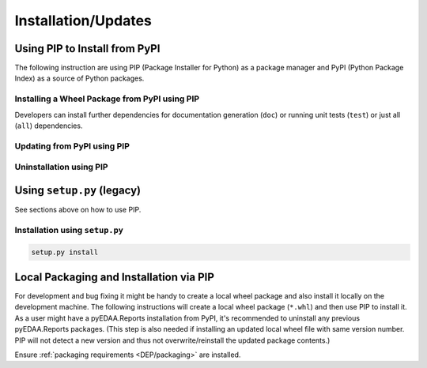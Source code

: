 .. _INSTALL:

Installation/Updates
####################

.. _INSTALL/pip:

Using PIP to Install from PyPI
******************************

The following instruction are using PIP (Package Installer for Python) as a package manager and PyPI (Python Package
Index) as a source of Python packages.


.. _INSTALL/pip/install:

Installing a Wheel Package from PyPI using PIP
==============================================

.. tab-set::

   .. tab-item:: Linux/MacOS
      :sync: Linux

      .. code-block:: bash

         # Basic pyTooling package
         pip3 install pyEDAA.Reports

   .. tab-item:: Windows
      :sync: Windows

      .. code-block:: powershell

         # Basic pyTooling package
         pip install pyEDAA.Reports

Developers can install further dependencies for documentation generation (``doc``) or running unit tests (``test``) or
just all (``all``) dependencies.

.. tab-set::

   .. tab-item:: Linux/MacOS
      :sync: Linux

      .. tab-set::

         .. tab-item:: With Documentation Dependencies
           :sync: Doc

            .. code-block:: bash

               # Install with dependencies to generate documentation
               pip3 install pyEDAA.Reports[doc]

         .. tab-item:: With Unit Testing Dependencies
           :sync: Unit

            .. code-block:: bash

               # Install with dependencies to run unit tests
               pip3 install pyEDAA.Reports[test]

         .. tab-item:: All Developer Dependencies
           :sync: All

            .. code-block:: bash

               # Install with all developer dependencies
               pip install pyEDAA.Reports[all]

   .. tab-item:: Windows
      :sync: Windows

      .. tab-set::

         .. tab-item:: With Documentation Dependencies
           :sync: Doc

            .. code-block:: powershell

               # Install with dependencies to generate documentation
               pip install pyEDAA.Reports[doc]

         .. tab-item:: With Unit Testing Dependencies
           :sync: Unit

            .. code-block:: powershell

               # Install with dependencies to run unit tests
               pip install pyEDAA.Reports[test]

         .. tab-item:: All Developer Dependencies
           :sync: All

            .. code-block:: powershell

               # Install with all developer dependencies
               pip install pyEDAA.Reports[all]


.. _INSTALL/pip/update:

Updating from PyPI using PIP
============================

.. tab-set::

   .. tab-item:: Linux/MacOS
      :sync: Linux

      .. code-block:: bash

         pip install -U pyEDAA.Reports

   .. tab-item:: Windows
      :sync: Windows

      .. code-block:: powershell

         pip3 install -U pyEDAA.Reports


.. _INSTALL/pip/uninstall:

Uninstallation using PIP
========================

.. tab-set::

   .. tab-item:: Linux/MacOS
      :sync: Linux

      .. code-block:: bash

         pip uninstall pyEDAA.Reports

   .. tab-item:: Windows
      :sync: Windows

      .. code-block:: powershell

         pip3 uninstall pyEDAA.Reports


.. _INSTALL/setup:

Using ``setup.py`` (legacy)
***************************

See sections above on how to use PIP.

Installation using ``setup.py``
===============================

.. code-block:: bash

   setup.py install


.. _INSTALL/building:

Local Packaging and Installation via PIP
****************************************

For development and bug fixing it might be handy to create a local wheel package and also install it locally on the
development machine. The following instructions will create a local wheel package (``*.whl``) and then use PIP to
install it. As a user might have a pyEDAA.Reports installation from PyPI, it's recommended to uninstall any previous
pyEDAA.Reports packages. (This step is also needed if installing an updated local wheel file with same version number.
PIP will not detect a new version and thus not overwrite/reinstall the updated package contents.)

Ensure :ref:`packaging requirements <DEP/packaging>` are installed.

.. tab-set::

   .. tab-item:: Linux/MacOS
      :sync: Linux

      .. code-block:: bash

         cd <pyEDAA.Reports>

         # Package the code in a wheel (*.whl)
         python -m build --wheel

         # Uninstall the old package
         python -m pip uninstall -y pyEDAA.Reports

         # Install from wheel
         python -m pip install ./dist/pyEDAA.Reports-0.1.0-py3-none-any.whl

   .. tab-item:: Windows
      :sync: Windows

      .. code-block:: powershell

         cd <pyEDAA.Reports>

         # Package the code in a wheel (*.whl)
         py -m build --wheel

         # Uninstall the old package
         py -m pip uninstall -y pyEDAA.Reports

         # Install from wheel
         py -m pip install .\dist\pyEDAA.Reports-0.1.0-py3-none-any.whl
